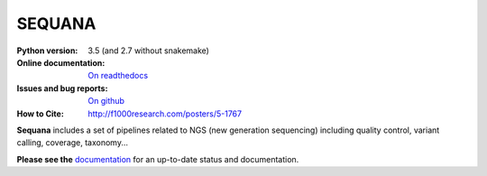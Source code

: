SEQUANA
############

.. image:: https://badge.fury.io/py/sequana.svg
    :target: https://pypi.python.org/pypi/sequana

.. image:: https://travis-ci.org/sequana/sequana.svg?branch=master
    :target: https://travis-ci.org/sequana/sequana

.. image:: https://coveralls.io/repos/github/sequana/sequana/badge.svg?branch=master
    :target: https://coveralls.io/github/sequana/sequana?branch=master 

.. image:: http://readthedocs.org/projects/sequana/badge/?version=master
    :target: http://sequana.readthedocs.org/en/latest/?badge=master
    :alt: Documentation Status

:Python version: 3.5 (and 2.7 without snakemake)
:Online documentation: `On readthedocs <http://sequana.readthedocs.org/>`_
:Issues and bug reports: `On github <https://github.com/sequana/sequana/issues>`_
:How to Cite: http://f1000research.com/posters/5-1767


**Sequana** includes a set of pipelines related to NGS (new generation sequencing) including quality control, variant calling, coverage, taxonomy...

**Please see the** `documentation <http://sequana.readthedocs.org>`_ for an
up-to-date status and documentation.





